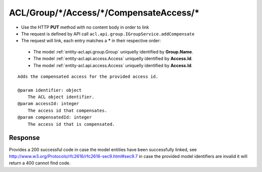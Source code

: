 .. _reuqest-LINK-ACL/Group/*/Access/*/CompensateAccess/*:

**ACL/Group/*/Access/*/CompensateAccess/***
==========================================================

* Use the HTTP **PUT** method with no content body in order to link
* The request is defined by API call ``acl.api.group.IGroupService.addCompensate``
* The request will link, each entry matches a **\*** in their respective order:

 * The model :ref:`entity-acl.api.group.Group` uniquelly identified by **Group.Name**.
 * The model :ref:`entity-acl.api.access.Access` uniquelly identified by **Access.Id**.
 * The model :ref:`entity-acl.api.access.Access` uniquelly identified by **Access.Id**.


::

   Adds the compensated access for the provided access id.
   
   @param identifier: object
       The ACL object identifier.
   @param accessId: integer
       The access id that compensates.
   @param compensatedId: integer
       The access id that is compensated.


Response
-------------------------------------
Provides a 200 successful code in case the model entities have been successfully linked, see http://www.w3.org/Protocols/rfc2616/rfc2616-sec9.html#sec9.7 in case
the provided model identifiers are invalid it will return a 400 cannot find code.